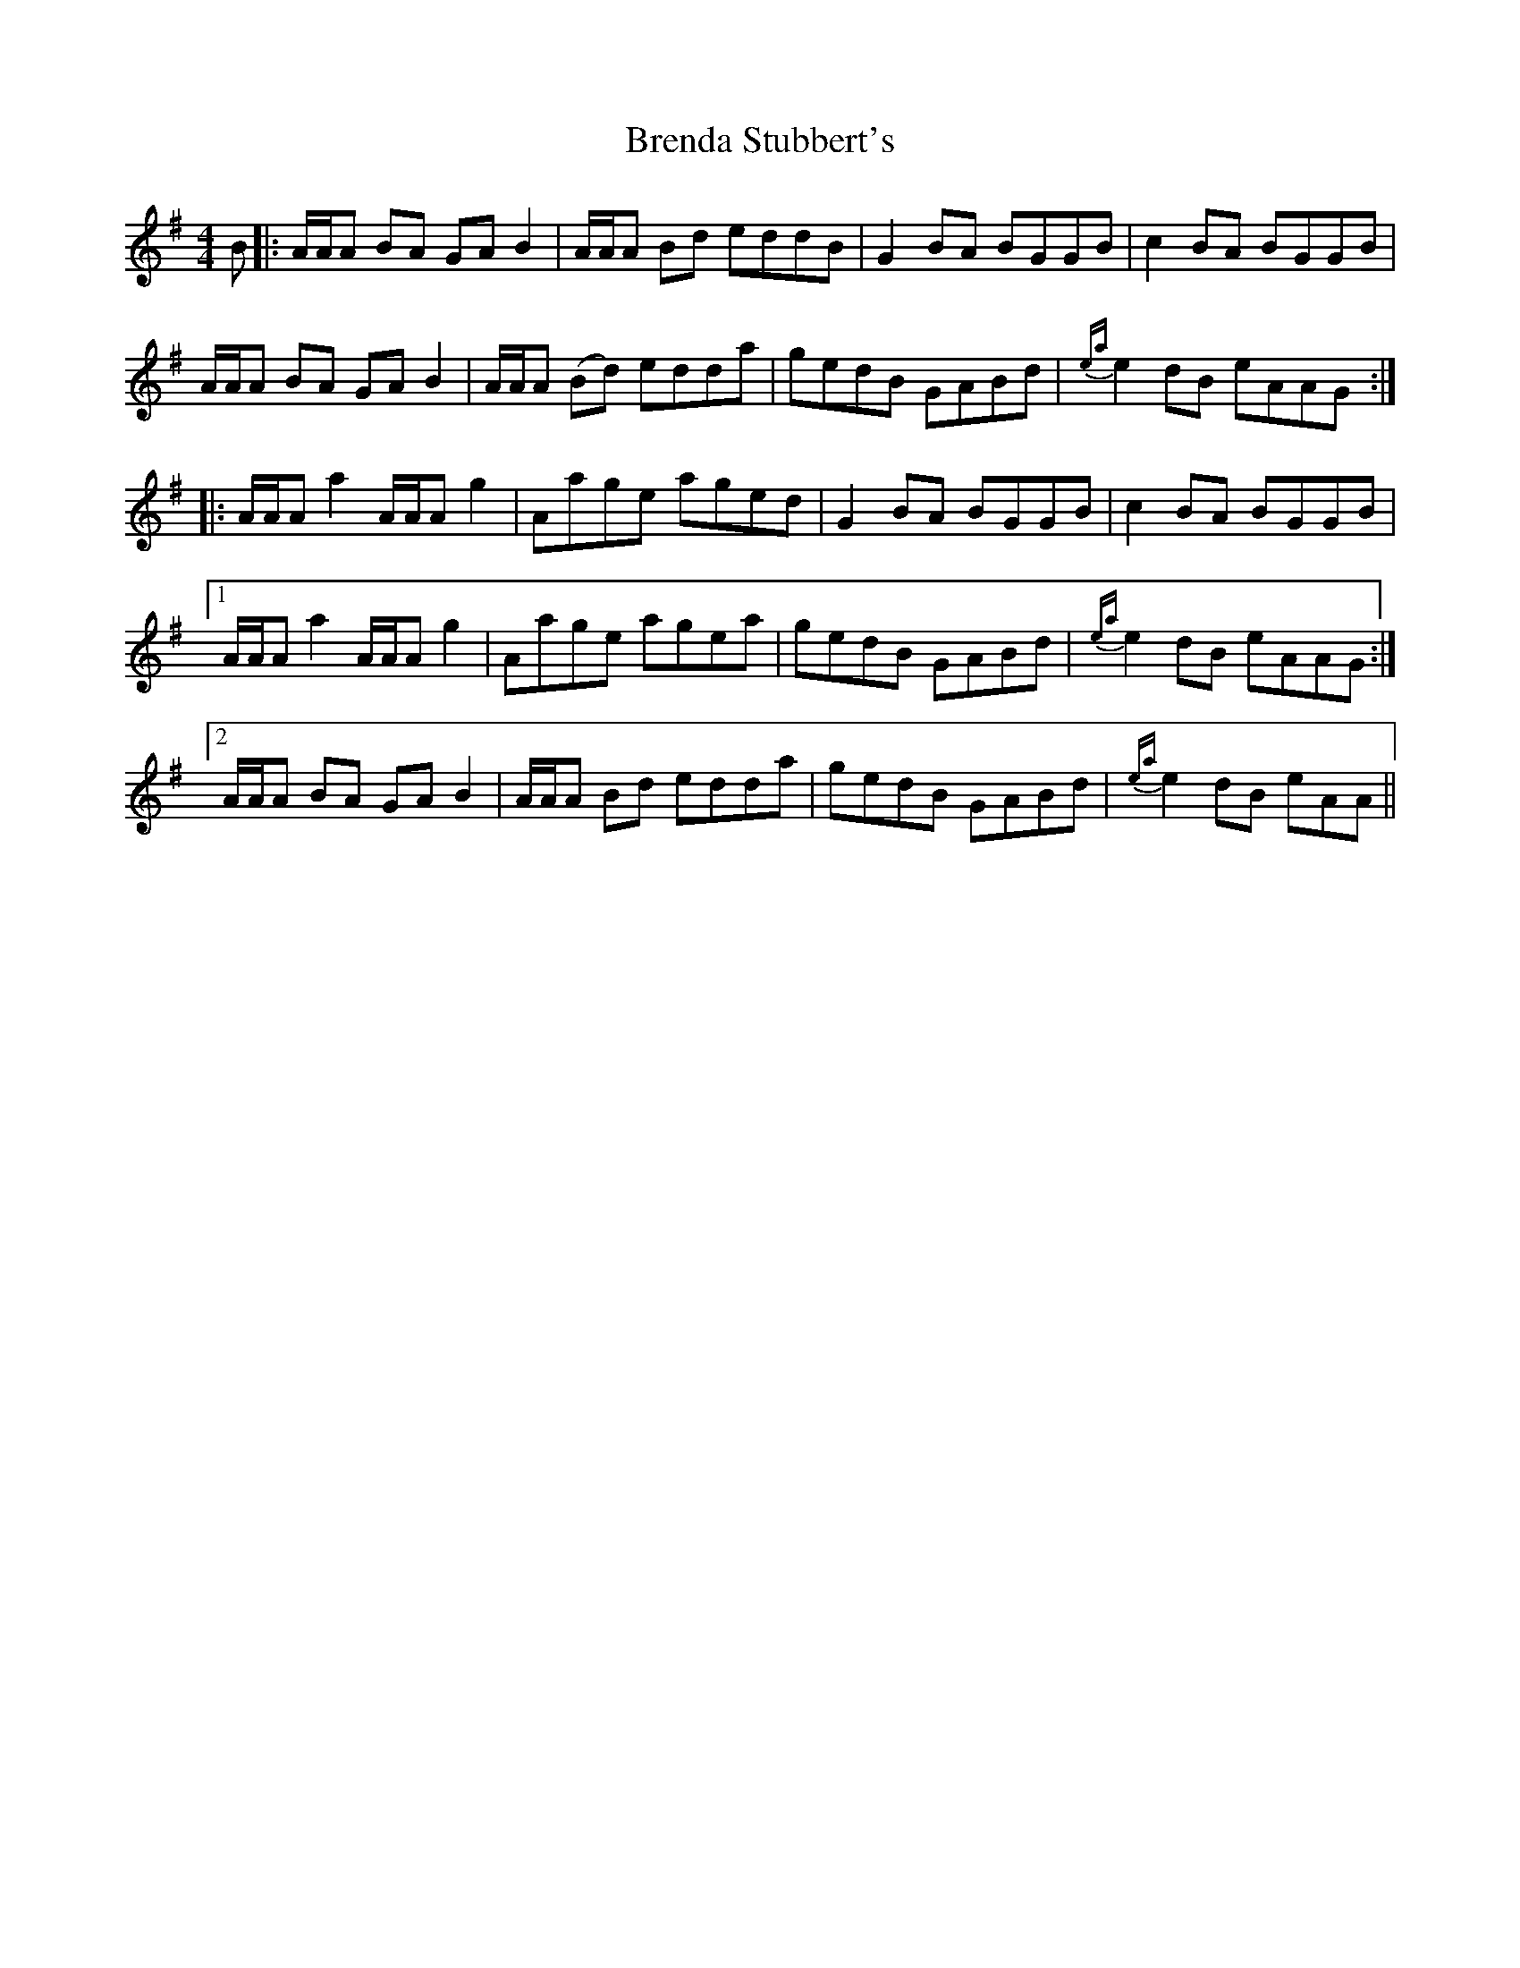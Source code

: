X: 4971
T: Brenda Stubbert's
R: reel
M: 4/4
K: Adorian
B|:A/A/A BA GAB2|A/A/A Bd eddB|G2 BA BGGB|c2 BA BGGB|
A/A/A BA GAB2|A/A/A (Bd) edda|gedB GABd|{ea}e2 dB eAAG:|
|:A/A/A a2 A/A/A g2|Aage aged|G2 BA BGGB|c2 BA BGGB|
[1 A/A/A a2 A/A/A g2|Aage agea|gedB GABd|{ea}e2dB eAAG:|
[2 A/A/A BA GAB2|A/A/A Bd edda|gedB GABd|{ea}e2dB eAA||

